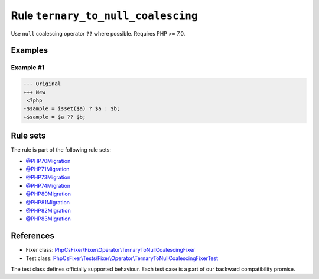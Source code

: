 ===================================
Rule ``ternary_to_null_coalescing``
===================================

Use ``null`` coalescing operator ``??`` where possible. Requires PHP >= 7.0.

Examples
--------

Example #1
~~~~~~~~~~

.. code-block:: diff

   --- Original
   +++ New
    <?php
   -$sample = isset($a) ? $a : $b;
   +$sample = $a ?? $b;

Rule sets
---------

The rule is part of the following rule sets:

- `@PHP70Migration <./../../ruleSets/PHP70Migration.rst>`_
- `@PHP71Migration <./../../ruleSets/PHP71Migration.rst>`_
- `@PHP73Migration <./../../ruleSets/PHP73Migration.rst>`_
- `@PHP74Migration <./../../ruleSets/PHP74Migration.rst>`_
- `@PHP80Migration <./../../ruleSets/PHP80Migration.rst>`_
- `@PHP81Migration <./../../ruleSets/PHP81Migration.rst>`_
- `@PHP82Migration <./../../ruleSets/PHP82Migration.rst>`_
- `@PHP83Migration <./../../ruleSets/PHP83Migration.rst>`_

References
----------

- Fixer class: `PhpCsFixer\\Fixer\\Operator\\TernaryToNullCoalescingFixer <./../../../src/Fixer/Operator/TernaryToNullCoalescingFixer.php>`_
- Test class: `PhpCsFixer\\Tests\\Fixer\\Operator\\TernaryToNullCoalescingFixerTest <./../../../tests/Fixer/Operator/TernaryToNullCoalescingFixerTest.php>`_

The test class defines officially supported behaviour. Each test case is a part of our backward compatibility promise.
